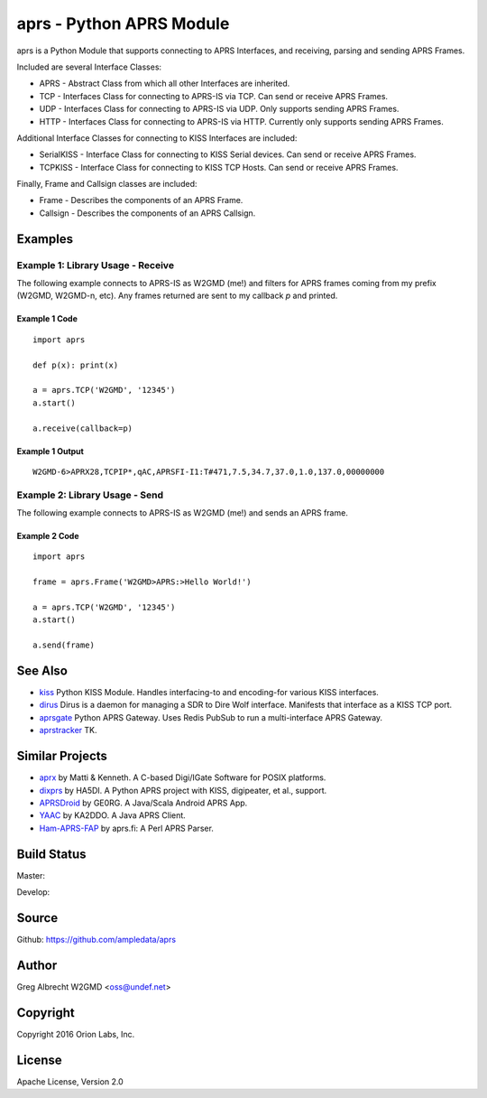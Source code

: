 aprs - Python APRS Module
*************************

aprs is a Python Module that supports connecting to APRS Interfaces, and
receiving, parsing and sending APRS Frames.

Included are several Interface Classes:

* APRS - Abstract Class from which all other Interfaces are inherited.
* TCP - Interfaces Class for connecting to APRS-IS via TCP. Can send or receive APRS Frames.
* UDP - Interfaces Class for connecting to APRS-IS via UDP. Only supports sending APRS Frames.
* HTTP - Interfaces Class for connecting to APRS-IS via HTTP. Currently only supports sending APRS Frames.

Additional Interface Classes for connecting to KISS Interfaces are included:

* SerialKISS - Interface Class for connecting to KISS Serial devices. Can send or receive APRS Frames.
* TCPKISS - Interface Class for connecting to KISS TCP Hosts. Can send or receive APRS Frames.

Finally, Frame and Callsign classes are included:

* Frame - Describes the components of an APRS Frame.
* Callsign - Describes the components of an APRS Callsign.


Examples
========

Example 1: Library Usage - Receive
----------------------------------

The following example connects to APRS-IS as W2GMD (me!) and filters for APRS
frames coming from my prefix (W2GMD, W2GMD-n, etc). Any frames returned are
sent to my callback *p* and printed.

Example 1 Code
^^^^^^^^^^^^^^
::

    import aprs

    def p(x): print(x)

    a = aprs.TCP('W2GMD', '12345')
    a.start()

    a.receive(callback=p)

Example 1 Output
^^^^^^^^^^^^^^^^
::

    W2GMD-6>APRX28,TCPIP*,qAC,APRSFI-I1:T#471,7.5,34.7,37.0,1.0,137.0,00000000

Example 2: Library Usage - Send
----------------------------------

The following example connects to APRS-IS as W2GMD (me!) and sends an APRS
frame.

Example 2 Code
^^^^^^^^^^^^^^
::

    import aprs

    frame = aprs.Frame('W2GMD>APRS:>Hello World!')

    a = aprs.TCP('W2GMD', '12345')
    a.start()

    a.send(frame)


See Also
========

* `kiss <https://github.com/ampledata/kiss>`_ Python KISS Module. Handles interfacing-to and encoding-for various KISS interfaces.
* `dirus <https://github.com/ampledata/dirus>`_ Dirus is a daemon for managing a SDR to Dire Wolf interface. Manifests that interface as a KISS TCP port.
* `aprsgate <https://github.com/ampledata/aprsgate>`_ Python APRS Gateway. Uses Redis PubSub to run a multi-interface APRS Gateway.
* `aprstracker <https://github.com/ampledata/aprstracker>`_ TK.

Similar Projects
================

* `aprx <http://thelifeofkenneth.com/aprx/>`_ by Matti & Kenneth. A C-based Digi/IGate Software for POSIX platforms.
* `dixprs <https://sites.google.com/site/dixprs/>`_ by HA5DI. A Python APRS project with KISS, digipeater, et al., support.
* `APRSDroid <http://aprsdroid.org/>`_ by GE0RG. A Java/Scala Android APRS App.
* `YAAC <http://www.ka2ddo.org/ka2ddo/YAAC.html>`_ by KA2DDO. A Java APRS Client.
* `Ham-APRS-FAP <http://search.cpan.org/dist/Ham-APRS-FAP/>`_ by aprs.fi: A Perl APRS Parser.


Build Status
============

Master:

.. image:: https://travis-ci.org/ampledata/aprs.svg?branch=master
    :target: https://travis-ci.org/ampledata/aprs

Develop:

.. image:: https://travis-ci.org/ampledata/aprs.svg?branch=develop
    :target: https://travis-ci.org/ampledata/aprs


Source
======
Github: https://github.com/ampledata/aprs

Author
======
Greg Albrecht W2GMD <oss@undef.net>

Copyright
=========
Copyright 2016 Orion Labs, Inc.

License
=======
Apache License, Version 2.0
